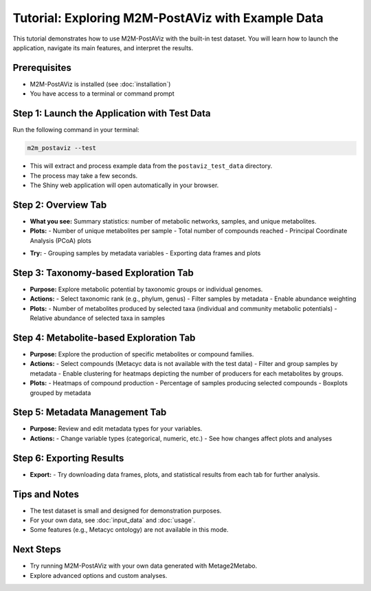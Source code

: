Tutorial: Exploring M2M-PostAViz with Example Data
=================================================

This tutorial demonstrates how to use M2M-PostAViz with the built-in test dataset. You will learn how to launch the application, navigate its main features, and interpret the results.

Prerequisites
-------------

- M2M-PostAViz is installed (see :doc:`installation`)
- You have access to a terminal or command prompt

Step 1: Launch the Application with Test Data
---------------------------------------------

Run the following command in your terminal:

.. code-block:: bash

    m2m_postaviz --test

- This will extract and process example data from the ``postaviz_test_data`` directory.
- The process may take a few seconds.
- The Shiny web application will open automatically in your browser.

Step 2: Overview Tab
--------------------

- **What you see:**  
  Summary statistics: number of metabolic networks, samples, and unique metabolites.
- **Plots:**  
  - Number of unique metabolites per sample
  - Total number of compounds reached
  - Principal Coordinate Analysis (PCoA) plots

.. image:: ./pictures/postaviz_first_tab.png
   :alt: Homepage of PostaViz
   :width: 70%

- **Try:**  
  - Grouping samples by metadata variables
  - Exporting data frames and plots

Step 3: Taxonomy-based Exploration Tab
--------------------------------------

- **Purpose:**  
  Explore metabolic potential by taxonomic groups or individual genomes.
- **Actions:**  
  - Select taxonomic rank (e.g., phylum, genus)
  - Filter samples by metadata
  - Enable abundance weighting

- **Plots:**  
  - Number of metabolites produced by selected taxa (individual and community metabolic potentials)
  - Relative abundance of selected taxa in samples

Step 4: Metabolite-based Exploration Tab
----------------------------------------

- **Purpose:**  
  Explore the production of specific metabolites or compound families.
- **Actions:**  
  - Select compounds (Metacyc data is not available with the test data)
  - Filter and group samples by metadata
  - Enable clustering for heatmaps depicting the number of producers for each metabolites by groups.

- **Plots:**  
  - Heatmaps of compound production
  - Percentage of samples producing selected compounds
  - Boxplots grouped by metadata

Step 5: Metadata Management Tab
-------------------------------

- **Purpose:**  
  Review and edit metadata types for your variables.
- **Actions:**  
  - Change variable types (categorical, numeric, etc.)
  - See how changes affect plots and analyses

Step 6: Exporting Results
-------------------------

- **Export:**  
  - Try downloading data frames, plots, and statistical results from each tab for further analysis.

Tips and Notes
--------------

- The test dataset is small and designed for demonstration purposes.
- For your own data, see :doc:`input_data` and :doc:`usage`.
- Some features (e.g., Metacyc ontology) are not available in this mode.

Next Steps
----------

- Try running M2M-PostAViz with your own data generated with Metage2Metabo.
- Explore advanced options and custom analyses.
